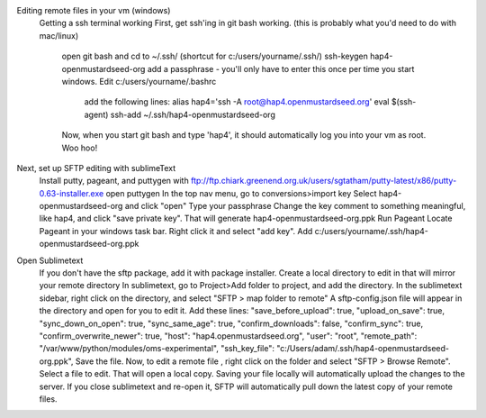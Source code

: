 Editing remote files in your vm (windows)
      Getting a ssh terminal working 
      First, get ssh'ing in git bash working. (this is probably what you'd need to do with mac/linux)
        open git bash and cd to ~/.ssh/ (shortcut for c:/users/yourname/.ssh/)
        ssh-keygen hap4-openmustardseed-org
        add a passphrase - you'll only have to enter this once per time you start windows.
        Edit c:/users/yourname/.bashrc
          add the following lines:
          alias hap4='ssh -A root@hap4.openmustardseed.org'
          eval $(ssh-agent) 
          ssh-add ~/.ssh/hap4-openmustardseed-org
        Now, when you start git bash and type 'hap4', it should automatically log you into your vm as root.  Woo hoo!

Next, set up SFTP editing with sublimeText
        Install putty, pageant, and puttygen with ftp://ftp.chiark.greenend.org.uk/users/sgtatham/putty-latest/x86/putty-0.63-installer.exe
        open puttygen
        In the top nav menu, go to conversions>import key
        Select hap4-openmustardseed-org and click "open" 
        Type your passphrase
        Change the key comment to something meaningful, like hap4, and click "save private key".
        That will generate hap4-openmustardseed-org.ppk
        Run Pageant
        Locate Pageant in your windows task bar.  Right click it and select "add key".
        Add c:/users/yourname/.ssh/hap4-openmustardseed-org.ppk

Open Sublimetext
        If you don't have the sftp package, add it with package installer.
        Create a local directory to edit in that will mirror your remote directory
        In sublimetext, go to Project>Add folder to project, and add the directory.
        In the sublimetext sidebar, right click on the directory, and select "SFTP > map folder to remote" 
        A sftp-config.json file will appear in the directory and open for you to edit it.  Add these lines:
        "save_before_upload": true,
        "upload_on_save": true,
        "sync_down_on_open": true,
        "sync_same_age": true,
        "confirm_downloads": false,
        "confirm_sync": true,
        "confirm_overwrite_newer": true,
        "host": "hap4.openmustardseed.org",
        "user": "root",
        "remote_path": "/var/www/python/modules/oms-experimental",
        "ssh_key_file": "c:\/Users\/adam\/.ssh\/hap4-openmustardseed-org.ppk",
        Save the file.
        Now, to edit a remote file , right click on the folder and select "SFTP > Browse Remote".  Select a file to edit.  That will open a local copy.  Saving your file locally will automatically upload the changes to the server.  If you close sublimetext and re-open it, SFTP will automatically pull down the latest copy of your remote files.
